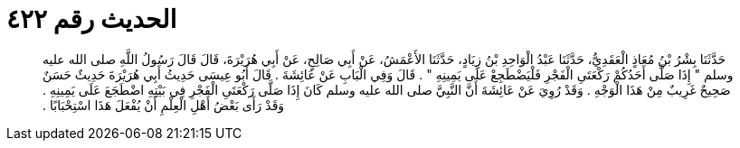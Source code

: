 
= الحديث رقم ٤٢٢

[quote.hadith]
حَدَّثَنَا بِشْرُ بْنُ مُعَاذٍ الْعَقَدِيُّ، حَدَّثَنَا عَبْدُ الْوَاحِدِ بْنُ زِيَادٍ، حَدَّثَنَا الأَعْمَشُ، عَنْ أَبِي صَالِحٍ، عَنْ أَبِي هُرَيْرَةَ، قَالَ قَالَ رَسُولُ اللَّهِ صلى الله عليه وسلم ‏"‏ إِذَا صَلَّى أَحَدُكُمْ رَكْعَتَىِ الْفَجْرِ فَلْيَضْطَجِعْ عَلَى يَمِينِهِ ‏"‏ ‏.‏ قَالَ وَفِي الْبَابِ عَنْ عَائِشَةَ ‏.‏ قَالَ أَبُو عِيسَى حَدِيثُ أَبِي هُرَيْرَةَ حَدِيثٌ حَسَنٌ صَحِيحٌ غَرِيبٌ مِنْ هَذَا الْوَجْهِ ‏.‏ وَقَدْ رُوِيَ عَنْ عَائِشَةَ أَنَّ النَّبِيَّ صلى الله عليه وسلم كَانَ إِذَا صَلَّى رَكْعَتَىِ الْفَجْرِ فِي بَيْتِهِ اضْطَجَعَ عَلَى يَمِينِهِ ‏.‏ وَقَدْ رَأَى بَعْضُ أَهْلِ الْعِلْمِ أَنْ يُفْعَلَ هَذَا اسْتِحْبَابًا ‏.‏